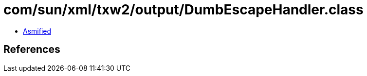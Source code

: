 = com/sun/xml/txw2/output/DumbEscapeHandler.class

 - link:DumbEscapeHandler-asmified.java[Asmified]

== References

